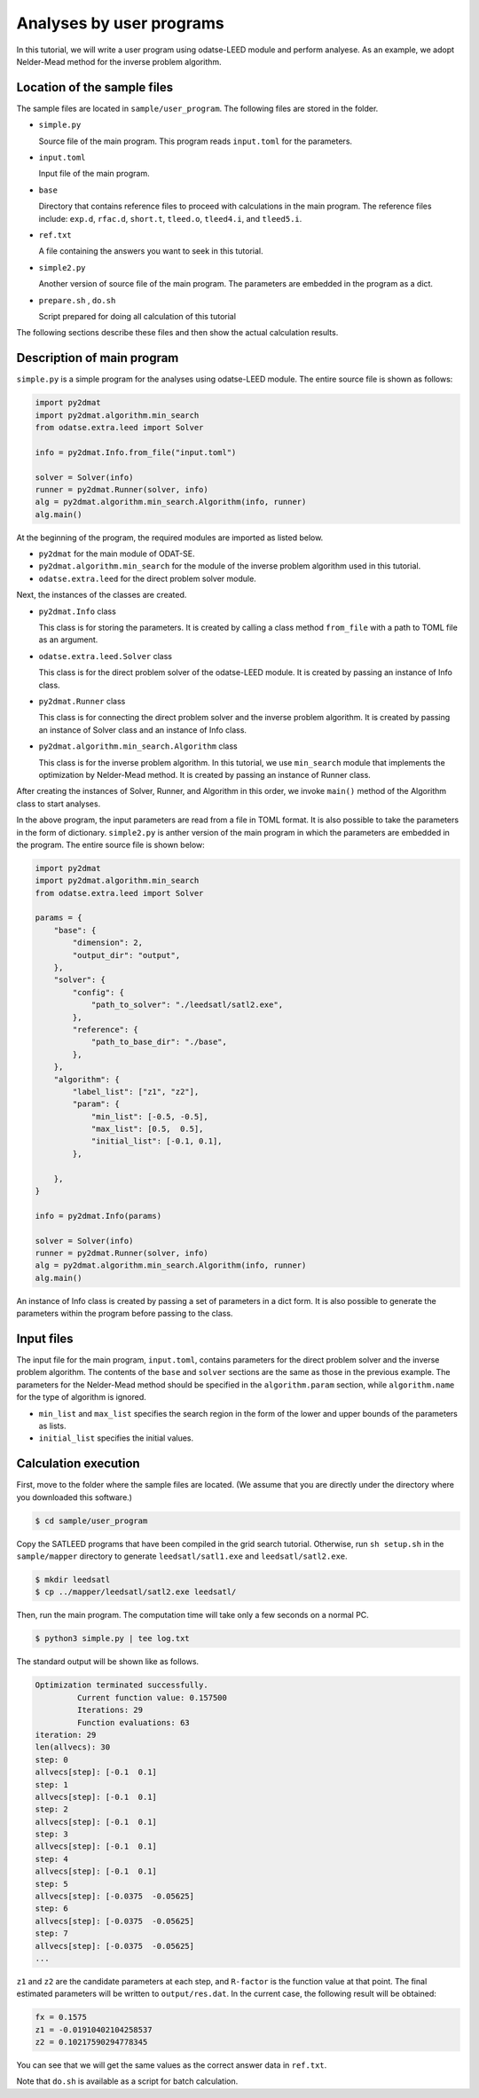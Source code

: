 Analyses by user programs
================================================================

In this tutorial, we will write a user program using odatse-LEED module and perform analyese. As an example, we adopt Nelder-Mead method for the inverse problem algorithm.


Location of the sample files
~~~~~~~~~~~~~~~~~~~~~~~~~~~~~~~~~~~~~~~~~~~~~~~~~~~~~~~~~~~~~~~~

The sample files are located in ``sample/user_program``.
The following files are stored in the folder.

- ``simple.py``

  Source file of the main program. This program reads ``input.toml`` for the parameters.

- ``input.toml``

  Input file of the main program.

- ``base``

  Directory that contains reference files to proceed with calculations in the main program.
  The reference files include: ``exp.d``, ``rfac.d``, ``short.t``, ``tleed.o``, ``tleed4.i``, and ``tleed5.i``.

- ``ref.txt``

  A file containing the answers you want to seek in this tutorial.

- ``simple2.py``

  Another version of source file of the main program. The parameters are embedded in the program as a dict.

- ``prepare.sh`` , ``do.sh``

  Script prepared for doing all calculation of this tutorial

The following sections describe these files and then show the actual calculation results.


Description of main program
~~~~~~~~~~~~~~~~~~~~~~~~~~~~~~~~~~~~~~~~~~~~~~~~~~~~~~~~~~~~~~~~

``simple.py`` is a simple program for the analyses using odatse-LEED module.
The entire source file is shown as follows:

.. code-block:: python

    import py2dmat
    import py2dmat.algorithm.min_search
    from odatse.extra.leed import Solver
    
    info = py2dmat.Info.from_file("input.toml")
    
    solver = Solver(info)
    runner = py2dmat.Runner(solver, info)
    alg = py2dmat.algorithm.min_search.Algorithm(info, runner)
    alg.main()


At the beginning of the program, the required modules are imported as listed below.

- ``py2dmat`` for the main module of ODAT-SE.

- ``py2dmat.algorithm.min_search`` for the module of the inverse problem algorithm used in this tutorial.

- ``odatse.extra.leed`` for the direct problem solver module.

Next, the instances of the classes are created.

- ``py2dmat.Info`` class

  This class is for storing the parameters. It is created by calling a class method ``from_file`` with a path to TOML file as an argument.

- ``odatse.extra.leed.Solver`` class

  This class is for the direct problem solver of the odatse-LEED module. It is created by passing an instance of Info class.

- ``py2dmat.Runner`` class

  This class is for connecting the direct problem solver and the inverse problem algorithm. It is created by passing an instance of Solver class and an instance of Info class.

- ``py2dmat.algorithm.min_search.Algorithm`` class

  This class is for the inverse problem algorithm. In this tutorial, we use ``min_search`` module that implements the optimization by Nelder-Mead method. It is created by passing an instance of Runner class.

After creating the instances of Solver, Runner, and Algorithm in this order, we invoke ``main()`` method of the Algorithm class to start analyses.

In the above program, the input parameters are read from a file in TOML format. It is also possible to take the parameters in the form of dictionary.
``simple2.py`` is anther version of the main program in which the parameters are embedded in the program. The entire source file is shown below:

.. code-block:: python

    import py2dmat
    import py2dmat.algorithm.min_search
    from odatse.extra.leed import Solver
    
    params = {
        "base": {
            "dimension": 2,
            "output_dir": "output",
        },
        "solver": {
            "config": {
                "path_to_solver": "./leedsatl/satl2.exe",
            },
            "reference": {
                "path_to_base_dir": "./base",
            },
        },
        "algorithm": {
            "label_list": ["z1", "z2"],
            "param": {
                "min_list": [-0.5, -0.5],
                "max_list": [0.5,  0.5],
                "initial_list": [-0.1, 0.1],
            },
             
        },
    }
    
    info = py2dmat.Info(params)
    
    solver = Solver(info)
    runner = py2dmat.Runner(solver, info)
    alg = py2dmat.algorithm.min_search.Algorithm(info, runner)
    alg.main()


An instance of Info class is created by passing a set of parameters in a dict form.
It is also possible to generate the parameters within the program before passing to the class.


Input files
~~~~~~~~~~~~~~~~~~~~~~~~~~~~~~~~~~~~~~~~~~~~~~~~~~~~~~~~~~~~~~~~

The input file for the main program, ``input.toml``, contains parameters for the direct problem solver and the inverse problem algorithm. The contents of the ``base`` and ``solver`` sections are the same as those in the previous example.
The parameters for the Nelder-Mead method should be specified in the ``algorithm.param`` section, while ``algorithm.name`` for the type of algorithm is ignored.

- ``min_list`` and ``max_list`` specifies the search region in the form of the lower and upper bounds of the parameters as lists.

- ``initial_list`` specifies the initial values.


Calculation execution
~~~~~~~~~~~~~~~~~~~~~~~~~~~~~~~~~~~~~~~~~~~~~~~~~~~~~~~~~~~~~~~~

First, move to the folder where the sample files are located. (We assume that you are directly under the directory where you downloaded this software.)

.. code-block::

   $ cd sample/user_program

Copy the SATLEED programs that have been compiled in the grid search tutorial.
Otherwise, run ``sh setup.sh`` in the ``sample/mapper`` directory to generate ``leedsatl/satl1.exe`` and ``leedsatl/satl2.exe``.

.. code-block::

   $ mkdir leedsatl
   $ cp ../mapper/leedsatl/satl2.exe leedsatl/

Then, run the main program. The computation time will take only a few seconds on a normal PC.

.. code-block::

   $ python3 simple.py | tee log.txt

The standard output will be shown like as follows.

.. code-block::

    Optimization terminated successfully.
             Current function value: 0.157500
             Iterations: 29
             Function evaluations: 63
    iteration: 29
    len(allvecs): 30
    step: 0
    allvecs[step]: [-0.1  0.1]
    step: 1
    allvecs[step]: [-0.1  0.1]
    step: 2
    allvecs[step]: [-0.1  0.1]
    step: 3
    allvecs[step]: [-0.1  0.1]
    step: 4
    allvecs[step]: [-0.1  0.1]
    step: 5
    allvecs[step]: [-0.0375  -0.05625]
    step: 6
    allvecs[step]: [-0.0375  -0.05625]
    step: 7
    allvecs[step]: [-0.0375  -0.05625]
    ...


``z1`` and ``z2`` are the candidate parameters at each step, and ``R-factor`` is the function value at that point.
The final estimated parameters will be written to ``output/res.dat``. 
In the current case, the following result will be obtained:

.. code-block::

    fx = 0.1575
    z1 = -0.01910402104258537
    z2 = 0.10217590294778345

You can see that we will get the same values as the correct answer data in ``ref.txt``.

Note that ``do.sh`` is available as a script for batch calculation.

